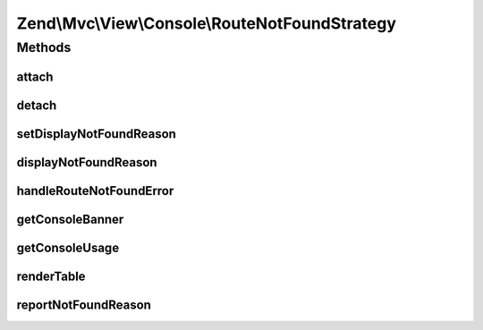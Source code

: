 .. Mvc/View/Console/RouteNotFoundStrategy.php generated using docpx on 01/30/13 03:32am


Zend\\Mvc\\View\\Console\\RouteNotFoundStrategy
===============================================

Methods
+++++++

attach
------

.. function:: attach()


    Attach the aggregate to the specified event manager

    :param EventManagerInterface: 

    :rtype: void 



detach
------

.. function:: detach()


    Detach aggregate listeners from the specified event manager

    :param EventManagerInterface: 

    :rtype: void 



setDisplayNotFoundReason
------------------------

.. function:: setDisplayNotFoundReason()


    Set flag indicating whether or not to display the routing failure

    :param bool: 

    :rtype: RouteNotFoundStrategy 



displayNotFoundReason
---------------------

.. function:: displayNotFoundReason()


    Do we display the routing failure?

    :rtype: bool 



handleRouteNotFoundError
------------------------

.. function:: handleRouteNotFoundError()


    Detect if an error is a route not found condition
    
    If a "controller not found" or "invalid controller" error type is
    encountered, sets the response status code to 404.

    :param MvcEvent: 

    :throws RuntimeException: 
    :throws ServiceNotFoundException: 

    :rtype: void 



getConsoleBanner
----------------

.. function:: getConsoleBanner()


    Build Console application banner text by querying currently loaded
    modules.

    :param ModuleManagerInterface: 
    :param ConsoleAdapter: 

    :rtype: string 



getConsoleUsage
---------------

.. function:: getConsoleUsage()


    Build Console usage information by querying currently loaded modules.

    :param ConsoleAdapter: 
    :param string: 
    :param ModuleManagerInterface: 

    :rtype: string 

    :throws: RuntimeException 



renderTable
-----------

.. function:: renderTable()


    Render a text table containing the data provided, that will fit inside console window's width.

    :param $data: 
    :param $cols: 
    :param $consoleWidth: 

    :rtype: string 



reportNotFoundReason
--------------------

.. function:: reportNotFoundReason()


    Report the 404 reason and/or exceptions

    :param \Zend\EventManager\EventInterface: 

    :rtype: string 




